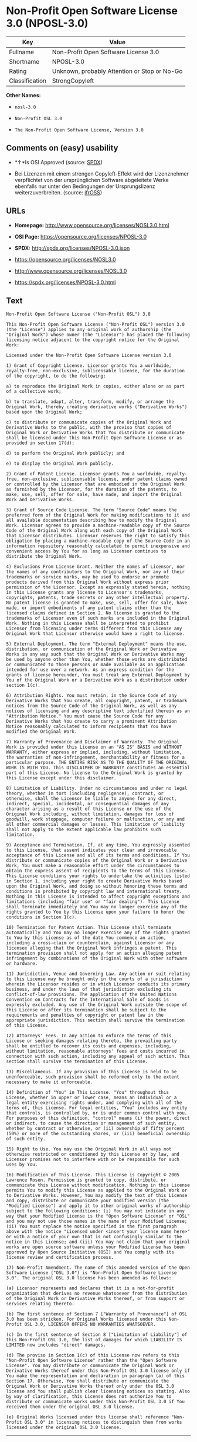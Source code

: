 * Non-Profit Open Software License 3.0 (NPOSL-3.0)

| Key              | Value                                          |
|------------------+------------------------------------------------|
| Fullname         | Non-Profit Open Software License 3.0           |
| Shortname        | NPOSL-3.0                                      |
| Rating           | Unknown, probably Attention or Stop or No-Go   |
| Classification   | StrongCopyleft                                 |

*Other Names:*

- =nosl-3.0=

- =Non-Profit OSL 3.0=

- =The Non-Profit Open Software License, Version 3.0=

** Comments on (easy) usability

- *↑*Is OSI Approved (source:
  [[https://spdx.org/licenses/NPOSL-3.0.html][SPDX]])

- Bei Lizenzen mit einem strengen Copyleft-Effekt wird der Lizenznehmer
  verpflichtet von der ursprünglichen Software abgeleitete Werke
  ebenfalls nur unter den Bedingungen der Ursprungslizenz
  weiterzuverbreiten. (source:
  [[https://ifross.github.io/ifrOSS/Lizenzcenter][ifrOSS]])

** URLs

- *Homepage:* http://www.opensource.org/licenses/NOSL3.0.html

- *OSI Page:* https://opensource.org/licenses/NPOSL-3.0

- *SPDX:* http://spdx.org/licenses/NPOSL-3.0.json

- https://opensource.org/licenses/NOSL3.0

- http://www.opensource.org/licenses/NOSL3.0

- https://spdx.org/licenses/NPOSL-3.0.html

** Text

#+BEGIN_EXAMPLE
    Non-Profit Open Software License ("Non-Profit OSL") 3.0

    This Non-Profit Open Software License ("Non-Profit OSL") version 3.0 (the "License") applies to any original work of authorship (the "Original Work") whose owner (the "Licensor") has placed the following licensing notice adjacent to the copyright notice for the Original Work:

    Licensed under the Non-Profit Open Software License version 3.0

    1) Grant of Copyright License. Licensor grants You a worldwide, royalty-free, non-exclusive, sublicensable license, for the duration of the copyright, to do the following:

    a) to reproduce the Original Work in copies, either alone or as part of a collective work;

    b) to translate, adapt, alter, transform, modify, or arrange the Original Work, thereby creating derivative works ("Derivative Works") based upon the Original Work;

    c) to distribute or communicate copies of the Original Work and Derivative Works to the public, with the proviso that copies of Original Work or Derivative Works that You distribute or communicate shall be licensed under this Non-Profit Open Software License or as provided in section 17(d);

    d) to perform the Original Work publicly; and

    e) to display the Original Work publicly.

    2) Grant of Patent License. Licensor grants You a worldwide, royalty-free, non-exclusive, sublicensable license, under patent claims owned or controlled by the Licensor that are embodied in the Original Work as furnished by the Licensor, for the duration of the patents, to make, use, sell, offer for sale, have made, and import the Original Work and Derivative Works.

    3) Grant of Source Code License. The term "Source Code" means the preferred form of the Original Work for making modifications to it and all available documentation describing how to modify the Original Work. Licensor agrees to provide a machine-readable copy of the Source Code of the Original Work along with each copy of the Original Work that Licensor distributes. Licensor reserves the right to satisfy this obligation by placing a machine-readable copy of the Source Code in an information repository reasonably calculated to permit inexpensive and convenient access by You for as long as Licensor continues to distribute the Original Work.

    4) Exclusions From License Grant. Neither the names of Licensor, nor the names of any contributors to the Original Work, nor any of their trademarks or service marks, may be used to endorse or promote products derived from this Original Work without express prior permission of the Licensor. Except as expressly stated herein, nothing in this License grants any license to Licensor's trademarks, copyrights, patents, trade secrets or any other intellectual property. No patent license is granted to make, use, sell, offer for sale, have made, or import embodiments of any patent claims other than the licensed claims defined in Section 2. No license is granted to the trademarks of Licensor even if such marks are included in the Original Work. Nothing in this License shall be interpreted to prohibit Licensor from licensing under terms different from this License any Original Work that Licensor otherwise would have a right to license.

    5) External Deployment. The term "External Deployment" means the use, distribution, or communication of the Original Work or Derivative Works in any way such that the Original Work or Derivative Works may be used by anyone other than You, whether those works are distributed or communicated to those persons or made available as an application intended for use over a network. As an express condition for the grants of license hereunder, You must treat any External Deployment by You of the Original Work or a Derivative Work as a distribution under section 1(c).

    6) Attribution Rights. You must retain, in the Source Code of any Derivative Works that You create, all copyright, patent, or trademark notices from the Source Code of the Original Work, as well as any notices of licensing and any descriptive text identified therein as an "Attribution Notice." You must cause the Source Code for any Derivative Works that You create to carry a prominent Attribution Notice reasonably calculated to inform recipients that You have modified the Original Work.

    7) Warranty of Provenance and Disclaimer of Warranty. The Original Work is provided under this License on an "AS IS" BASIS and WITHOUT WARRANTY, either express or implied, including, without limitation, the warranties of non-infringement, merchantability or fitness for a particular purpose. THE ENTIRE RISK AS TO THE QUALITY OF THE ORIGINAL WORK IS WITH YOU. This DISCLAIMER OF WARRANTY constitutes an essential part of this License. No license to the Original Work is granted by this License except under this disclaimer.

    8) Limitation of Liability. Under no circumstances and under no legal theory, whether in tort (including negligence), contract, or otherwise, shall the Licensor be liable to anyone for any direct, indirect, special, incidental, or consequential damages of any character arising as a result of this License or the use of the Original Work including, without limitation, damages for loss of goodwill, work stoppage, computer failure or malfunction, or any and all other commercial damages or losses. This limitation of liability shall not apply to the extent applicable law prohibits such limitation.

    9) Acceptance and Termination. If, at any time, You expressly assented to this License, that assent indicates your clear and irrevocable acceptance of this License and all of its terms and conditions. If You distribute or communicate copies of the Original Work or a Derivative Work, You must make a reasonable effort under the circumstances to obtain the express assent of recipients to the terms of this License. This License conditions your rights to undertake the activities listed in Section 1, including your right to create Derivative Works based upon the Original Work, and doing so without honoring these terms and conditions is prohibited by copyright law and international treaty. Nothing in this License is intended to affect copyright exceptions and limitations (including "fair use" or "fair dealing"). This License shall terminate immediately and You may no longer exercise any of the rights granted to You by this License upon your failure to honor the conditions in Section 1(c).

    10) Termination for Patent Action. This License shall terminate automatically and You may no longer exercise any of the rights granted to You by this License as of the date You commence an action, including a cross-claim or counterclaim, against Licensor or any licensee alleging that the Original Work infringes a patent. This termination provision shall not apply for an action alleging patent infringement by combinations of the Original Work with other software or hardware.

    11) Jurisdiction, Venue and Governing Law. Any action or suit relating to this License may be brought only in the courts of a jurisdiction wherein the Licensor resides or in which Licensor conducts its primary business, and under the laws of that jurisdiction excluding its conflict-of-law provisions. The application of the United Nations Convention on Contracts for the International Sale of Goods is expressly excluded. Any use of the Original Work outside the scope of this License or after its termination shall be subject to the requirements and penalties of copyright or patent law in the appropriate jurisdiction. This section shall survive the termination of this License.

    12) Attorneys' Fees. In any action to enforce the terms of this License or seeking damages relating thereto, the prevailing party shall be entitled to recover its costs and expenses, including, without limitation, reasonable attorneys' fees and costs incurred in connection with such action, including any appeal of such action. This section shall survive the termination of this License.

    13) Miscellaneous. If any provision of this License is held to be unenforceable, such provision shall be reformed only to the extent necessary to make it enforceable.

    14) Definition of "You" in This License. "You" throughout this License, whether in upper or lower case, means an individual or a legal entity exercising rights under, and complying with all of the terms of, this License. For legal entities, "You" includes any entity that controls, is controlled by, or is under common control with you. For purposes of this definition, "control" means (i) the power, direct or indirect, to cause the direction or management of such entity, whether by contract or otherwise, or (ii) ownership of fifty percent (50%) or more of the outstanding shares, or (iii) beneficial ownership of such entity.

    15) Right to Use. You may use the Original Work in all ways not otherwise restricted or conditioned by this License or by law, and Licensor promises not to interfere with or be responsible for such uses by You.

    16) Modification of This License. This License is Copyright © 2005 Lawrence Rosen. Permission is granted to copy, distribute, or communicate this License without modification. Nothing in this License permits You to modify this License as applied to the Original Work or to Derivative Works. However, You may modify the text of this License and copy, distribute or communicate your modified version (the "Modified License") and apply it to other original works of authorship subject to the following conditions: (i) You may not indicate in any way that your Modified License is the "Open Software License" or "OSL" and you may not use those names in the name of your Modified License; (ii) You must replace the notice specified in the first paragraph above with the notice "Licensed under <insert your license name here>" or with a notice of your own that is not confusingly similar to the notice in this License; and (iii) You may not claim that your original works are open source software unless your Modified License has been approved by Open Source Initiative (OSI) and You comply with its license review and certification process.

    17) Non-Profit Amendment. The name of this amended version of the Open Software License ("OSL 3.0") is "Non-Profit Open Software License 3.0". The original OSL 3.0 license has been amended as follows:

    (a) Licensor represents and declares that it is a not-for-profit organization that derives no revenue whatsoever from the distribution of the Original Work or Derivative Works thereof, or from support or services relating thereto.

    (b) The first sentence of Section 7 ["Warranty of Provenance"] of OSL 3.0 has been stricken. For Original Works licensed under this Non-Profit OSL 3.0, LICENSOR OFFERS NO WARRANTIES WHATSOEVER.

    (c) In the first sentence of Section 8 ["Limitation of Liability"] of this Non-Profit OSL 3.0, the list of damages for which LIABILITY IS LIMITED now includes "direct" damages.

    (d) The proviso in Section 1(c) of this License now refers to this "Non-Profit Open Software License" rather than the "Open Software License". You may distribute or communicate the Original Work or Derivative Works thereof under this Non-Profit OSL 3.0 license only if You make the representation and declaration in paragraph (a) of this Section 17. Otherwise, You shall distribute or communicate the Original Work or Derivative Works thereof only under the OSL 3.0 license and You shall publish clear licensing notices so stating. Also by way of clarification, this License does not authorize You to distribute or communicate works under this Non-Profit OSL 3.0 if You received them under the original OSL 3.0 license.

    (e) Original Works licensed under this license shall reference "Non-Profit OSL 3.0" in licensing notices to distinguish them from works licensed under the original OSL 3.0 license.
#+END_EXAMPLE

--------------

** Raw Data

#+BEGIN_EXAMPLE
    {
        "__impliedNames": [
            "NPOSL-3.0",
            "Non-Profit Open Software License 3.0",
            "nosl-3.0",
            "Non-Profit OSL 3.0",
            "The Non-Profit Open Software License, Version 3.0"
        ],
        "__impliedId": "NPOSL-3.0",
        "facts": {
            "Open Knowledge International": {
                "is_generic": null,
                "status": "active",
                "domain_software": true,
                "url": "https://opensource.org/licenses/NPOSL-3.0",
                "maintainer": "Lawrence Rosen",
                "od_conformance": "not reviewed",
                "_sourceURL": "https://github.com/okfn/licenses/blob/master/licenses.csv",
                "domain_data": false,
                "osd_conformance": "approved",
                "id": "NPOSL-3.0",
                "title": "Non-Profit Open Software License 3.0",
                "_implications": {
                    "__impliedNames": [
                        "NPOSL-3.0",
                        "Non-Profit Open Software License 3.0"
                    ],
                    "__impliedId": "NPOSL-3.0",
                    "__impliedURLs": [
                        [
                            null,
                            "https://opensource.org/licenses/NPOSL-3.0"
                        ]
                    ]
                },
                "domain_content": true
            },
            "LicenseName": {
                "implications": {
                    "__impliedNames": [
                        "NPOSL-3.0",
                        "NPOSL-3.0",
                        "Non-Profit Open Software License 3.0",
                        "nosl-3.0",
                        "Non-Profit OSL 3.0",
                        "The Non-Profit Open Software License, Version 3.0"
                    ],
                    "__impliedId": "NPOSL-3.0"
                },
                "shortname": "NPOSL-3.0",
                "otherNames": [
                    "NPOSL-3.0",
                    "Non-Profit Open Software License 3.0",
                    "nosl-3.0",
                    "Non-Profit OSL 3.0",
                    "The Non-Profit Open Software License, Version 3.0"
                ]
            },
            "SPDX": {
                "isSPDXLicenseDeprecated": false,
                "spdxFullName": "Non-Profit Open Software License 3.0",
                "spdxDetailsURL": "http://spdx.org/licenses/NPOSL-3.0.json",
                "_sourceURL": "https://spdx.org/licenses/NPOSL-3.0.html",
                "spdxLicIsOSIApproved": true,
                "spdxSeeAlso": [
                    "https://opensource.org/licenses/NOSL3.0"
                ],
                "_implications": {
                    "__impliedNames": [
                        "NPOSL-3.0",
                        "Non-Profit Open Software License 3.0"
                    ],
                    "__impliedId": "NPOSL-3.0",
                    "__impliedJudgement": [
                        [
                            "SPDX",
                            {
                                "tag": "PositiveJudgement",
                                "contents": "Is OSI Approved"
                            }
                        ]
                    ],
                    "__impliedURLs": [
                        [
                            "SPDX",
                            "http://spdx.org/licenses/NPOSL-3.0.json"
                        ],
                        [
                            null,
                            "https://opensource.org/licenses/NOSL3.0"
                        ]
                    ]
                },
                "spdxLicenseId": "NPOSL-3.0"
            },
            "Scancode": {
                "otherUrls": [
                    "http://www.opensource.org/licenses/NOSL3.0",
                    "https://opensource.org/licenses/NOSL3.0"
                ],
                "homepageUrl": "http://www.opensource.org/licenses/NOSL3.0.html",
                "shortName": "Non-Profit OSL 3.0",
                "textUrls": null,
                "text": "Non-Profit Open Software License (\"Non-Profit OSL\") 3.0\n\nThis Non-Profit Open Software License (\"Non-Profit OSL\") version 3.0 (the \"License\") applies to any original work of authorship (the \"Original Work\") whose owner (the \"Licensor\") has placed the following licensing notice adjacent to the copyright notice for the Original Work:\n\nLicensed under the Non-Profit Open Software License version 3.0\n\n1) Grant of Copyright License. Licensor grants You a worldwide, royalty-free, non-exclusive, sublicensable license, for the duration of the copyright, to do the following:\n\na) to reproduce the Original Work in copies, either alone or as part of a collective work;\n\nb) to translate, adapt, alter, transform, modify, or arrange the Original Work, thereby creating derivative works (\"Derivative Works\") based upon the Original Work;\n\nc) to distribute or communicate copies of the Original Work and Derivative Works to the public, with the proviso that copies of Original Work or Derivative Works that You distribute or communicate shall be licensed under this Non-Profit Open Software License or as provided in section 17(d);\n\nd) to perform the Original Work publicly; and\n\ne) to display the Original Work publicly.\n\n2) Grant of Patent License. Licensor grants You a worldwide, royalty-free, non-exclusive, sublicensable license, under patent claims owned or controlled by the Licensor that are embodied in the Original Work as furnished by the Licensor, for the duration of the patents, to make, use, sell, offer for sale, have made, and import the Original Work and Derivative Works.\n\n3) Grant of Source Code License. The term \"Source Code\" means the preferred form of the Original Work for making modifications to it and all available documentation describing how to modify the Original Work. Licensor agrees to provide a machine-readable copy of the Source Code of the Original Work along with each copy of the Original Work that Licensor distributes. Licensor reserves the right to satisfy this obligation by placing a machine-readable copy of the Source Code in an information repository reasonably calculated to permit inexpensive and convenient access by You for as long as Licensor continues to distribute the Original Work.\n\n4) Exclusions From License Grant. Neither the names of Licensor, nor the names of any contributors to the Original Work, nor any of their trademarks or service marks, may be used to endorse or promote products derived from this Original Work without express prior permission of the Licensor. Except as expressly stated herein, nothing in this License grants any license to Licensor's trademarks, copyrights, patents, trade secrets or any other intellectual property. No patent license is granted to make, use, sell, offer for sale, have made, or import embodiments of any patent claims other than the licensed claims defined in Section 2. No license is granted to the trademarks of Licensor even if such marks are included in the Original Work. Nothing in this License shall be interpreted to prohibit Licensor from licensing under terms different from this License any Original Work that Licensor otherwise would have a right to license.\n\n5) External Deployment. The term \"External Deployment\" means the use, distribution, or communication of the Original Work or Derivative Works in any way such that the Original Work or Derivative Works may be used by anyone other than You, whether those works are distributed or communicated to those persons or made available as an application intended for use over a network. As an express condition for the grants of license hereunder, You must treat any External Deployment by You of the Original Work or a Derivative Work as a distribution under section 1(c).\n\n6) Attribution Rights. You must retain, in the Source Code of any Derivative Works that You create, all copyright, patent, or trademark notices from the Source Code of the Original Work, as well as any notices of licensing and any descriptive text identified therein as an \"Attribution Notice.\" You must cause the Source Code for any Derivative Works that You create to carry a prominent Attribution Notice reasonably calculated to inform recipients that You have modified the Original Work.\n\n7) Warranty of Provenance and Disclaimer of Warranty. The Original Work is provided under this License on an \"AS IS\" BASIS and WITHOUT WARRANTY, either express or implied, including, without limitation, the warranties of non-infringement, merchantability or fitness for a particular purpose. THE ENTIRE RISK AS TO THE QUALITY OF THE ORIGINAL WORK IS WITH YOU. This DISCLAIMER OF WARRANTY constitutes an essential part of this License. No license to the Original Work is granted by this License except under this disclaimer.\n\n8) Limitation of Liability. Under no circumstances and under no legal theory, whether in tort (including negligence), contract, or otherwise, shall the Licensor be liable to anyone for any direct, indirect, special, incidental, or consequential damages of any character arising as a result of this License or the use of the Original Work including, without limitation, damages for loss of goodwill, work stoppage, computer failure or malfunction, or any and all other commercial damages or losses. This limitation of liability shall not apply to the extent applicable law prohibits such limitation.\n\n9) Acceptance and Termination. If, at any time, You expressly assented to this License, that assent indicates your clear and irrevocable acceptance of this License and all of its terms and conditions. If You distribute or communicate copies of the Original Work or a Derivative Work, You must make a reasonable effort under the circumstances to obtain the express assent of recipients to the terms of this License. This License conditions your rights to undertake the activities listed in Section 1, including your right to create Derivative Works based upon the Original Work, and doing so without honoring these terms and conditions is prohibited by copyright law and international treaty. Nothing in this License is intended to affect copyright exceptions and limitations (including \"fair use\" or \"fair dealing\"). This License shall terminate immediately and You may no longer exercise any of the rights granted to You by this License upon your failure to honor the conditions in Section 1(c).\n\n10) Termination for Patent Action. This License shall terminate automatically and You may no longer exercise any of the rights granted to You by this License as of the date You commence an action, including a cross-claim or counterclaim, against Licensor or any licensee alleging that the Original Work infringes a patent. This termination provision shall not apply for an action alleging patent infringement by combinations of the Original Work with other software or hardware.\n\n11) Jurisdiction, Venue and Governing Law. Any action or suit relating to this License may be brought only in the courts of a jurisdiction wherein the Licensor resides or in which Licensor conducts its primary business, and under the laws of that jurisdiction excluding its conflict-of-law provisions. The application of the United Nations Convention on Contracts for the International Sale of Goods is expressly excluded. Any use of the Original Work outside the scope of this License or after its termination shall be subject to the requirements and penalties of copyright or patent law in the appropriate jurisdiction. This section shall survive the termination of this License.\n\n12) Attorneys' Fees. In any action to enforce the terms of this License or seeking damages relating thereto, the prevailing party shall be entitled to recover its costs and expenses, including, without limitation, reasonable attorneys' fees and costs incurred in connection with such action, including any appeal of such action. This section shall survive the termination of this License.\n\n13) Miscellaneous. If any provision of this License is held to be unenforceable, such provision shall be reformed only to the extent necessary to make it enforceable.\n\n14) Definition of \"You\" in This License. \"You\" throughout this License, whether in upper or lower case, means an individual or a legal entity exercising rights under, and complying with all of the terms of, this License. For legal entities, \"You\" includes any entity that controls, is controlled by, or is under common control with you. For purposes of this definition, \"control\" means (i) the power, direct or indirect, to cause the direction or management of such entity, whether by contract or otherwise, or (ii) ownership of fifty percent (50%) or more of the outstanding shares, or (iii) beneficial ownership of such entity.\n\n15) Right to Use. You may use the Original Work in all ways not otherwise restricted or conditioned by this License or by law, and Licensor promises not to interfere with or be responsible for such uses by You.\n\n16) Modification of This License. This License is Copyright ÃÂ© 2005 Lawrence Rosen. Permission is granted to copy, distribute, or communicate this License without modification. Nothing in this License permits You to modify this License as applied to the Original Work or to Derivative Works. However, You may modify the text of this License and copy, distribute or communicate your modified version (the \"Modified License\") and apply it to other original works of authorship subject to the following conditions: (i) You may not indicate in any way that your Modified License is the \"Open Software License\" or \"OSL\" and you may not use those names in the name of your Modified License; (ii) You must replace the notice specified in the first paragraph above with the notice \"Licensed under <insert your license name here>\" or with a notice of your own that is not confusingly similar to the notice in this License; and (iii) You may not claim that your original works are open source software unless your Modified License has been approved by Open Source Initiative (OSI) and You comply with its license review and certification process.\n\n17) Non-Profit Amendment. The name of this amended version of the Open Software License (\"OSL 3.0\") is \"Non-Profit Open Software License 3.0\". The original OSL 3.0 license has been amended as follows:\n\n(a) Licensor represents and declares that it is a not-for-profit organization that derives no revenue whatsoever from the distribution of the Original Work or Derivative Works thereof, or from support or services relating thereto.\n\n(b) The first sentence of Section 7 [\"Warranty of Provenance\"] of OSL 3.0 has been stricken. For Original Works licensed under this Non-Profit OSL 3.0, LICENSOR OFFERS NO WARRANTIES WHATSOEVER.\n\n(c) In the first sentence of Section 8 [\"Limitation of Liability\"] of this Non-Profit OSL 3.0, the list of damages for which LIABILITY IS LIMITED now includes \"direct\" damages.\n\n(d) The proviso in Section 1(c) of this License now refers to this \"Non-Profit Open Software License\" rather than the \"Open Software License\". You may distribute or communicate the Original Work or Derivative Works thereof under this Non-Profit OSL 3.0 license only if You make the representation and declaration in paragraph (a) of this Section 17. Otherwise, You shall distribute or communicate the Original Work or Derivative Works thereof only under the OSL 3.0 license and You shall publish clear licensing notices so stating. Also by way of clarification, this License does not authorize You to distribute or communicate works under this Non-Profit OSL 3.0 if You received them under the original OSL 3.0 license.\n\n(e) Original Works licensed under this license shall reference \"Non-Profit OSL 3.0\" in licensing notices to distinguish them from works licensed under the original OSL 3.0 license.",
                "category": "Copyleft",
                "osiUrl": "http://www.opensource.org/licenses/NOSL3.0.html",
                "owner": "OSI - Open Source Initiative",
                "_sourceURL": "https://github.com/nexB/scancode-toolkit/blob/develop/src/licensedcode/data/licenses/nosl-3.0.yml",
                "key": "nosl-3.0",
                "name": "Non-Profit Open Software License 3.0",
                "spdxId": "NPOSL-3.0",
                "_implications": {
                    "__impliedNames": [
                        "nosl-3.0",
                        "Non-Profit OSL 3.0",
                        "NPOSL-3.0"
                    ],
                    "__impliedId": "NPOSL-3.0",
                    "__impliedCopyleft": [
                        [
                            "Scancode",
                            "Copyleft"
                        ]
                    ],
                    "__calculatedCopyleft": "Copyleft",
                    "__impliedText": "Non-Profit Open Software License (\"Non-Profit OSL\") 3.0\n\nThis Non-Profit Open Software License (\"Non-Profit OSL\") version 3.0 (the \"License\") applies to any original work of authorship (the \"Original Work\") whose owner (the \"Licensor\") has placed the following licensing notice adjacent to the copyright notice for the Original Work:\n\nLicensed under the Non-Profit Open Software License version 3.0\n\n1) Grant of Copyright License. Licensor grants You a worldwide, royalty-free, non-exclusive, sublicensable license, for the duration of the copyright, to do the following:\n\na) to reproduce the Original Work in copies, either alone or as part of a collective work;\n\nb) to translate, adapt, alter, transform, modify, or arrange the Original Work, thereby creating derivative works (\"Derivative Works\") based upon the Original Work;\n\nc) to distribute or communicate copies of the Original Work and Derivative Works to the public, with the proviso that copies of Original Work or Derivative Works that You distribute or communicate shall be licensed under this Non-Profit Open Software License or as provided in section 17(d);\n\nd) to perform the Original Work publicly; and\n\ne) to display the Original Work publicly.\n\n2) Grant of Patent License. Licensor grants You a worldwide, royalty-free, non-exclusive, sublicensable license, under patent claims owned or controlled by the Licensor that are embodied in the Original Work as furnished by the Licensor, for the duration of the patents, to make, use, sell, offer for sale, have made, and import the Original Work and Derivative Works.\n\n3) Grant of Source Code License. The term \"Source Code\" means the preferred form of the Original Work for making modifications to it and all available documentation describing how to modify the Original Work. Licensor agrees to provide a machine-readable copy of the Source Code of the Original Work along with each copy of the Original Work that Licensor distributes. Licensor reserves the right to satisfy this obligation by placing a machine-readable copy of the Source Code in an information repository reasonably calculated to permit inexpensive and convenient access by You for as long as Licensor continues to distribute the Original Work.\n\n4) Exclusions From License Grant. Neither the names of Licensor, nor the names of any contributors to the Original Work, nor any of their trademarks or service marks, may be used to endorse or promote products derived from this Original Work without express prior permission of the Licensor. Except as expressly stated herein, nothing in this License grants any license to Licensor's trademarks, copyrights, patents, trade secrets or any other intellectual property. No patent license is granted to make, use, sell, offer for sale, have made, or import embodiments of any patent claims other than the licensed claims defined in Section 2. No license is granted to the trademarks of Licensor even if such marks are included in the Original Work. Nothing in this License shall be interpreted to prohibit Licensor from licensing under terms different from this License any Original Work that Licensor otherwise would have a right to license.\n\n5) External Deployment. The term \"External Deployment\" means the use, distribution, or communication of the Original Work or Derivative Works in any way such that the Original Work or Derivative Works may be used by anyone other than You, whether those works are distributed or communicated to those persons or made available as an application intended for use over a network. As an express condition for the grants of license hereunder, You must treat any External Deployment by You of the Original Work or a Derivative Work as a distribution under section 1(c).\n\n6) Attribution Rights. You must retain, in the Source Code of any Derivative Works that You create, all copyright, patent, or trademark notices from the Source Code of the Original Work, as well as any notices of licensing and any descriptive text identified therein as an \"Attribution Notice.\" You must cause the Source Code for any Derivative Works that You create to carry a prominent Attribution Notice reasonably calculated to inform recipients that You have modified the Original Work.\n\n7) Warranty of Provenance and Disclaimer of Warranty. The Original Work is provided under this License on an \"AS IS\" BASIS and WITHOUT WARRANTY, either express or implied, including, without limitation, the warranties of non-infringement, merchantability or fitness for a particular purpose. THE ENTIRE RISK AS TO THE QUALITY OF THE ORIGINAL WORK IS WITH YOU. This DISCLAIMER OF WARRANTY constitutes an essential part of this License. No license to the Original Work is granted by this License except under this disclaimer.\n\n8) Limitation of Liability. Under no circumstances and under no legal theory, whether in tort (including negligence), contract, or otherwise, shall the Licensor be liable to anyone for any direct, indirect, special, incidental, or consequential damages of any character arising as a result of this License or the use of the Original Work including, without limitation, damages for loss of goodwill, work stoppage, computer failure or malfunction, or any and all other commercial damages or losses. This limitation of liability shall not apply to the extent applicable law prohibits such limitation.\n\n9) Acceptance and Termination. If, at any time, You expressly assented to this License, that assent indicates your clear and irrevocable acceptance of this License and all of its terms and conditions. If You distribute or communicate copies of the Original Work or a Derivative Work, You must make a reasonable effort under the circumstances to obtain the express assent of recipients to the terms of this License. This License conditions your rights to undertake the activities listed in Section 1, including your right to create Derivative Works based upon the Original Work, and doing so without honoring these terms and conditions is prohibited by copyright law and international treaty. Nothing in this License is intended to affect copyright exceptions and limitations (including \"fair use\" or \"fair dealing\"). This License shall terminate immediately and You may no longer exercise any of the rights granted to You by this License upon your failure to honor the conditions in Section 1(c).\n\n10) Termination for Patent Action. This License shall terminate automatically and You may no longer exercise any of the rights granted to You by this License as of the date You commence an action, including a cross-claim or counterclaim, against Licensor or any licensee alleging that the Original Work infringes a patent. This termination provision shall not apply for an action alleging patent infringement by combinations of the Original Work with other software or hardware.\n\n11) Jurisdiction, Venue and Governing Law. Any action or suit relating to this License may be brought only in the courts of a jurisdiction wherein the Licensor resides or in which Licensor conducts its primary business, and under the laws of that jurisdiction excluding its conflict-of-law provisions. The application of the United Nations Convention on Contracts for the International Sale of Goods is expressly excluded. Any use of the Original Work outside the scope of this License or after its termination shall be subject to the requirements and penalties of copyright or patent law in the appropriate jurisdiction. This section shall survive the termination of this License.\n\n12) Attorneys' Fees. In any action to enforce the terms of this License or seeking damages relating thereto, the prevailing party shall be entitled to recover its costs and expenses, including, without limitation, reasonable attorneys' fees and costs incurred in connection with such action, including any appeal of such action. This section shall survive the termination of this License.\n\n13) Miscellaneous. If any provision of this License is held to be unenforceable, such provision shall be reformed only to the extent necessary to make it enforceable.\n\n14) Definition of \"You\" in This License. \"You\" throughout this License, whether in upper or lower case, means an individual or a legal entity exercising rights under, and complying with all of the terms of, this License. For legal entities, \"You\" includes any entity that controls, is controlled by, or is under common control with you. For purposes of this definition, \"control\" means (i) the power, direct or indirect, to cause the direction or management of such entity, whether by contract or otherwise, or (ii) ownership of fifty percent (50%) or more of the outstanding shares, or (iii) beneficial ownership of such entity.\n\n15) Right to Use. You may use the Original Work in all ways not otherwise restricted or conditioned by this License or by law, and Licensor promises not to interfere with or be responsible for such uses by You.\n\n16) Modification of This License. This License is Copyright Â© 2005 Lawrence Rosen. Permission is granted to copy, distribute, or communicate this License without modification. Nothing in this License permits You to modify this License as applied to the Original Work or to Derivative Works. However, You may modify the text of this License and copy, distribute or communicate your modified version (the \"Modified License\") and apply it to other original works of authorship subject to the following conditions: (i) You may not indicate in any way that your Modified License is the \"Open Software License\" or \"OSL\" and you may not use those names in the name of your Modified License; (ii) You must replace the notice specified in the first paragraph above with the notice \"Licensed under <insert your license name here>\" or with a notice of your own that is not confusingly similar to the notice in this License; and (iii) You may not claim that your original works are open source software unless your Modified License has been approved by Open Source Initiative (OSI) and You comply with its license review and certification process.\n\n17) Non-Profit Amendment. The name of this amended version of the Open Software License (\"OSL 3.0\") is \"Non-Profit Open Software License 3.0\". The original OSL 3.0 license has been amended as follows:\n\n(a) Licensor represents and declares that it is a not-for-profit organization that derives no revenue whatsoever from the distribution of the Original Work or Derivative Works thereof, or from support or services relating thereto.\n\n(b) The first sentence of Section 7 [\"Warranty of Provenance\"] of OSL 3.0 has been stricken. For Original Works licensed under this Non-Profit OSL 3.0, LICENSOR OFFERS NO WARRANTIES WHATSOEVER.\n\n(c) In the first sentence of Section 8 [\"Limitation of Liability\"] of this Non-Profit OSL 3.0, the list of damages for which LIABILITY IS LIMITED now includes \"direct\" damages.\n\n(d) The proviso in Section 1(c) of this License now refers to this \"Non-Profit Open Software License\" rather than the \"Open Software License\". You may distribute or communicate the Original Work or Derivative Works thereof under this Non-Profit OSL 3.0 license only if You make the representation and declaration in paragraph (a) of this Section 17. Otherwise, You shall distribute or communicate the Original Work or Derivative Works thereof only under the OSL 3.0 license and You shall publish clear licensing notices so stating. Also by way of clarification, this License does not authorize You to distribute or communicate works under this Non-Profit OSL 3.0 if You received them under the original OSL 3.0 license.\n\n(e) Original Works licensed under this license shall reference \"Non-Profit OSL 3.0\" in licensing notices to distinguish them from works licensed under the original OSL 3.0 license.",
                    "__impliedURLs": [
                        [
                            "Homepage",
                            "http://www.opensource.org/licenses/NOSL3.0.html"
                        ],
                        [
                            "OSI Page",
                            "http://www.opensource.org/licenses/NOSL3.0.html"
                        ],
                        [
                            null,
                            "http://www.opensource.org/licenses/NOSL3.0"
                        ],
                        [
                            null,
                            "https://opensource.org/licenses/NOSL3.0"
                        ]
                    ]
                }
            },
            "OpenChainPolicyTemplate": {
                "isSaaSDeemed": "no",
                "licenseType": "copyleft",
                "freedomOrDeath": "no",
                "typeCopyleft": "yes",
                "_sourceURL": "https://github.com/OpenChain-Project/curriculum/raw/ddf1e879341adbd9b297cd67c5d5c16b2076540b/policy-template/Open%20Source%20Policy%20Template%20for%20OpenChain%20Specification%201.2.ods",
                "name": "Non-Profit Open Software License 3.0",
                "commercialUse": true,
                "spdxId": "NPOSL-3.0",
                "_implications": {
                    "__impliedNames": [
                        "NPOSL-3.0"
                    ]
                }
            },
            "ifrOSS": {
                "ifrKind": "IfrStrongCopyleft",
                "ifrURL": "https://spdx.org/licenses/NPOSL-3.0.html",
                "_sourceURL": "https://ifross.github.io/ifrOSS/Lizenzcenter",
                "ifrName": "Non-Profit Open Software License 3.0",
                "ifrId": null,
                "_implications": {
                    "__impliedNames": [
                        "Non-Profit Open Software License 3.0"
                    ],
                    "__impliedJudgement": [
                        [
                            "ifrOSS",
                            {
                                "tag": "NeutralJudgement",
                                "contents": "Bei Lizenzen mit einem strengen Copyleft-Effekt wird der Lizenznehmer verpflichtet von der ursprÃ¼nglichen Software abgeleitete Werke ebenfalls nur unter den Bedingungen der Ursprungslizenz weiterzuverbreiten."
                            }
                        ]
                    ],
                    "__impliedCopyleft": [
                        [
                            "ifrOSS",
                            "StrongCopyleft"
                        ]
                    ],
                    "__calculatedCopyleft": "StrongCopyleft",
                    "__impliedURLs": [
                        [
                            null,
                            "https://spdx.org/licenses/NPOSL-3.0.html"
                        ]
                    ]
                }
            },
            "OpenSourceInitiative": {
                "text": [
                    {
                        "url": "https://opensource.org/licenses/NPOSL-3.0",
                        "title": "HTML",
                        "media_type": "text/html"
                    }
                ],
                "identifiers": [
                    {
                        "identifier": "NPOSL-3.0",
                        "scheme": "SPDX"
                    }
                ],
                "superseded_by": null,
                "_sourceURL": "https://opensource.org/licenses/",
                "name": "The Non-Profit Open Software License, Version 3.0",
                "other_names": [],
                "keywords": [
                    "osi-approved"
                ],
                "id": "NPOSL-3.0",
                "links": [
                    {
                        "note": "OSI Page",
                        "url": "https://opensource.org/licenses/NPOSL-3.0"
                    }
                ],
                "_implications": {
                    "__impliedNames": [
                        "NPOSL-3.0",
                        "The Non-Profit Open Software License, Version 3.0",
                        "NPOSL-3.0"
                    ],
                    "__impliedURLs": [
                        [
                            "OSI Page",
                            "https://opensource.org/licenses/NPOSL-3.0"
                        ]
                    ]
                }
            }
        },
        "__impliedJudgement": [
            [
                "SPDX",
                {
                    "tag": "PositiveJudgement",
                    "contents": "Is OSI Approved"
                }
            ],
            [
                "ifrOSS",
                {
                    "tag": "NeutralJudgement",
                    "contents": "Bei Lizenzen mit einem strengen Copyleft-Effekt wird der Lizenznehmer verpflichtet von der ursprÃ¼nglichen Software abgeleitete Werke ebenfalls nur unter den Bedingungen der Ursprungslizenz weiterzuverbreiten."
                }
            ]
        ],
        "__impliedCopyleft": [
            [
                "Scancode",
                "Copyleft"
            ],
            [
                "ifrOSS",
                "StrongCopyleft"
            ]
        ],
        "__calculatedCopyleft": "StrongCopyleft",
        "__impliedText": "Non-Profit Open Software License (\"Non-Profit OSL\") 3.0\n\nThis Non-Profit Open Software License (\"Non-Profit OSL\") version 3.0 (the \"License\") applies to any original work of authorship (the \"Original Work\") whose owner (the \"Licensor\") has placed the following licensing notice adjacent to the copyright notice for the Original Work:\n\nLicensed under the Non-Profit Open Software License version 3.0\n\n1) Grant of Copyright License. Licensor grants You a worldwide, royalty-free, non-exclusive, sublicensable license, for the duration of the copyright, to do the following:\n\na) to reproduce the Original Work in copies, either alone or as part of a collective work;\n\nb) to translate, adapt, alter, transform, modify, or arrange the Original Work, thereby creating derivative works (\"Derivative Works\") based upon the Original Work;\n\nc) to distribute or communicate copies of the Original Work and Derivative Works to the public, with the proviso that copies of Original Work or Derivative Works that You distribute or communicate shall be licensed under this Non-Profit Open Software License or as provided in section 17(d);\n\nd) to perform the Original Work publicly; and\n\ne) to display the Original Work publicly.\n\n2) Grant of Patent License. Licensor grants You a worldwide, royalty-free, non-exclusive, sublicensable license, under patent claims owned or controlled by the Licensor that are embodied in the Original Work as furnished by the Licensor, for the duration of the patents, to make, use, sell, offer for sale, have made, and import the Original Work and Derivative Works.\n\n3) Grant of Source Code License. The term \"Source Code\" means the preferred form of the Original Work for making modifications to it and all available documentation describing how to modify the Original Work. Licensor agrees to provide a machine-readable copy of the Source Code of the Original Work along with each copy of the Original Work that Licensor distributes. Licensor reserves the right to satisfy this obligation by placing a machine-readable copy of the Source Code in an information repository reasonably calculated to permit inexpensive and convenient access by You for as long as Licensor continues to distribute the Original Work.\n\n4) Exclusions From License Grant. Neither the names of Licensor, nor the names of any contributors to the Original Work, nor any of their trademarks or service marks, may be used to endorse or promote products derived from this Original Work without express prior permission of the Licensor. Except as expressly stated herein, nothing in this License grants any license to Licensor's trademarks, copyrights, patents, trade secrets or any other intellectual property. No patent license is granted to make, use, sell, offer for sale, have made, or import embodiments of any patent claims other than the licensed claims defined in Section 2. No license is granted to the trademarks of Licensor even if such marks are included in the Original Work. Nothing in this License shall be interpreted to prohibit Licensor from licensing under terms different from this License any Original Work that Licensor otherwise would have a right to license.\n\n5) External Deployment. The term \"External Deployment\" means the use, distribution, or communication of the Original Work or Derivative Works in any way such that the Original Work or Derivative Works may be used by anyone other than You, whether those works are distributed or communicated to those persons or made available as an application intended for use over a network. As an express condition for the grants of license hereunder, You must treat any External Deployment by You of the Original Work or a Derivative Work as a distribution under section 1(c).\n\n6) Attribution Rights. You must retain, in the Source Code of any Derivative Works that You create, all copyright, patent, or trademark notices from the Source Code of the Original Work, as well as any notices of licensing and any descriptive text identified therein as an \"Attribution Notice.\" You must cause the Source Code for any Derivative Works that You create to carry a prominent Attribution Notice reasonably calculated to inform recipients that You have modified the Original Work.\n\n7) Warranty of Provenance and Disclaimer of Warranty. The Original Work is provided under this License on an \"AS IS\" BASIS and WITHOUT WARRANTY, either express or implied, including, without limitation, the warranties of non-infringement, merchantability or fitness for a particular purpose. THE ENTIRE RISK AS TO THE QUALITY OF THE ORIGINAL WORK IS WITH YOU. This DISCLAIMER OF WARRANTY constitutes an essential part of this License. No license to the Original Work is granted by this License except under this disclaimer.\n\n8) Limitation of Liability. Under no circumstances and under no legal theory, whether in tort (including negligence), contract, or otherwise, shall the Licensor be liable to anyone for any direct, indirect, special, incidental, or consequential damages of any character arising as a result of this License or the use of the Original Work including, without limitation, damages for loss of goodwill, work stoppage, computer failure or malfunction, or any and all other commercial damages or losses. This limitation of liability shall not apply to the extent applicable law prohibits such limitation.\n\n9) Acceptance and Termination. If, at any time, You expressly assented to this License, that assent indicates your clear and irrevocable acceptance of this License and all of its terms and conditions. If You distribute or communicate copies of the Original Work or a Derivative Work, You must make a reasonable effort under the circumstances to obtain the express assent of recipients to the terms of this License. This License conditions your rights to undertake the activities listed in Section 1, including your right to create Derivative Works based upon the Original Work, and doing so without honoring these terms and conditions is prohibited by copyright law and international treaty. Nothing in this License is intended to affect copyright exceptions and limitations (including \"fair use\" or \"fair dealing\"). This License shall terminate immediately and You may no longer exercise any of the rights granted to You by this License upon your failure to honor the conditions in Section 1(c).\n\n10) Termination for Patent Action. This License shall terminate automatically and You may no longer exercise any of the rights granted to You by this License as of the date You commence an action, including a cross-claim or counterclaim, against Licensor or any licensee alleging that the Original Work infringes a patent. This termination provision shall not apply for an action alleging patent infringement by combinations of the Original Work with other software or hardware.\n\n11) Jurisdiction, Venue and Governing Law. Any action or suit relating to this License may be brought only in the courts of a jurisdiction wherein the Licensor resides or in which Licensor conducts its primary business, and under the laws of that jurisdiction excluding its conflict-of-law provisions. The application of the United Nations Convention on Contracts for the International Sale of Goods is expressly excluded. Any use of the Original Work outside the scope of this License or after its termination shall be subject to the requirements and penalties of copyright or patent law in the appropriate jurisdiction. This section shall survive the termination of this License.\n\n12) Attorneys' Fees. In any action to enforce the terms of this License or seeking damages relating thereto, the prevailing party shall be entitled to recover its costs and expenses, including, without limitation, reasonable attorneys' fees and costs incurred in connection with such action, including any appeal of such action. This section shall survive the termination of this License.\n\n13) Miscellaneous. If any provision of this License is held to be unenforceable, such provision shall be reformed only to the extent necessary to make it enforceable.\n\n14) Definition of \"You\" in This License. \"You\" throughout this License, whether in upper or lower case, means an individual or a legal entity exercising rights under, and complying with all of the terms of, this License. For legal entities, \"You\" includes any entity that controls, is controlled by, or is under common control with you. For purposes of this definition, \"control\" means (i) the power, direct or indirect, to cause the direction or management of such entity, whether by contract or otherwise, or (ii) ownership of fifty percent (50%) or more of the outstanding shares, or (iii) beneficial ownership of such entity.\n\n15) Right to Use. You may use the Original Work in all ways not otherwise restricted or conditioned by this License or by law, and Licensor promises not to interfere with or be responsible for such uses by You.\n\n16) Modification of This License. This License is Copyright Â© 2005 Lawrence Rosen. Permission is granted to copy, distribute, or communicate this License without modification. Nothing in this License permits You to modify this License as applied to the Original Work or to Derivative Works. However, You may modify the text of this License and copy, distribute or communicate your modified version (the \"Modified License\") and apply it to other original works of authorship subject to the following conditions: (i) You may not indicate in any way that your Modified License is the \"Open Software License\" or \"OSL\" and you may not use those names in the name of your Modified License; (ii) You must replace the notice specified in the first paragraph above with the notice \"Licensed under <insert your license name here>\" or with a notice of your own that is not confusingly similar to the notice in this License; and (iii) You may not claim that your original works are open source software unless your Modified License has been approved by Open Source Initiative (OSI) and You comply with its license review and certification process.\n\n17) Non-Profit Amendment. The name of this amended version of the Open Software License (\"OSL 3.0\") is \"Non-Profit Open Software License 3.0\". The original OSL 3.0 license has been amended as follows:\n\n(a) Licensor represents and declares that it is a not-for-profit organization that derives no revenue whatsoever from the distribution of the Original Work or Derivative Works thereof, or from support or services relating thereto.\n\n(b) The first sentence of Section 7 [\"Warranty of Provenance\"] of OSL 3.0 has been stricken. For Original Works licensed under this Non-Profit OSL 3.0, LICENSOR OFFERS NO WARRANTIES WHATSOEVER.\n\n(c) In the first sentence of Section 8 [\"Limitation of Liability\"] of this Non-Profit OSL 3.0, the list of damages for which LIABILITY IS LIMITED now includes \"direct\" damages.\n\n(d) The proviso in Section 1(c) of this License now refers to this \"Non-Profit Open Software License\" rather than the \"Open Software License\". You may distribute or communicate the Original Work or Derivative Works thereof under this Non-Profit OSL 3.0 license only if You make the representation and declaration in paragraph (a) of this Section 17. Otherwise, You shall distribute or communicate the Original Work or Derivative Works thereof only under the OSL 3.0 license and You shall publish clear licensing notices so stating. Also by way of clarification, this License does not authorize You to distribute or communicate works under this Non-Profit OSL 3.0 if You received them under the original OSL 3.0 license.\n\n(e) Original Works licensed under this license shall reference \"Non-Profit OSL 3.0\" in licensing notices to distinguish them from works licensed under the original OSL 3.0 license.",
        "__impliedURLs": [
            [
                "SPDX",
                "http://spdx.org/licenses/NPOSL-3.0.json"
            ],
            [
                null,
                "https://opensource.org/licenses/NOSL3.0"
            ],
            [
                "Homepage",
                "http://www.opensource.org/licenses/NOSL3.0.html"
            ],
            [
                "OSI Page",
                "http://www.opensource.org/licenses/NOSL3.0.html"
            ],
            [
                null,
                "http://www.opensource.org/licenses/NOSL3.0"
            ],
            [
                "OSI Page",
                "https://opensource.org/licenses/NPOSL-3.0"
            ],
            [
                null,
                "https://opensource.org/licenses/NPOSL-3.0"
            ],
            [
                null,
                "https://spdx.org/licenses/NPOSL-3.0.html"
            ]
        ]
    }
#+END_EXAMPLE